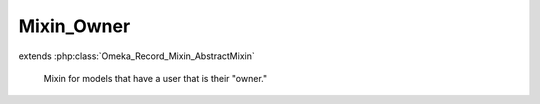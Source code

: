 -----------
Mixin_Owner
-----------

.. php:class:: Mixin_Owner

extends :php:class:`Omeka_Record_Mixin_AbstractMixin`

    Mixin for models that have a user that is their "owner."

    .. php:attr:: _record

        protected

    .. php:attr:: _column

        protected

    .. php:method:: __construct($record, $column = 'owner_id')

        :param $record:
        :param $column:

    .. php:method:: beforeSave($args)

        :param $args:

    .. php:method:: setOwner(User $user)

        Set the record's owner.

        :type $user: User
        :param $user:

    .. php:method:: getOwner()

        Get the record's owner.

        If the record has no user, this method returns null.

        :returns: User|null

    .. php:method:: isOwnedBy(User $user)

        Check if the given User owns this record.

        :type $user: User
        :param $user:
        :returns: boolean
